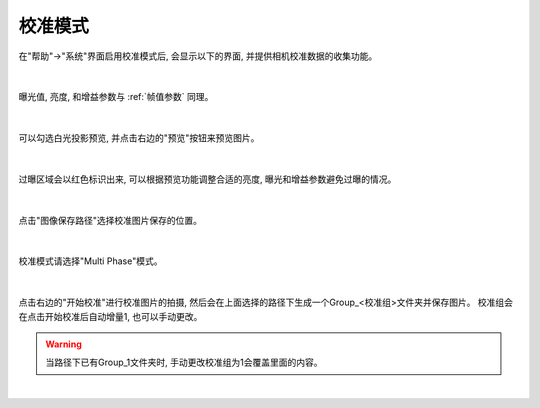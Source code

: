 .. 中文only

.. _校准模式:

校准模式
========

在"帮助"->"系统"界面启用校准模式后, 会显示以下的界面, 并提供相机校准数据的收集功能。

.. figure:: images/cali_ui.png
   :align: center

|

曝光值, 亮度, 和增益参数与 :ref:`帧值参数` 同理。

.. figure:: images/cali_brightness_settings.png
   :align: center

|

可以勾选白光投影预览, 并点击右边的"预览"按钮来预览图片。

.. figure:: images/preview.png
   :align: center

|

过曝区域会以红色标识出来, 可以根据预览功能调整合适的亮度, 曝光和增益参数避免过曝的情况。

.. figure:: images/preview_2.png
   :align: center

|

点击"图像保存路径"选择校准图片保存的位置。

.. figure:: images/path.png
   :align: center

|

校准模式请选择"Multi Phase"模式。

.. figure:: images/cali_mode.png
   :align: center

|

点击右边的"开始校准"进行校准图片的拍摄, 然后会在上面选择的路径下生成一个Group_<校准组>文件夹并保存图片。
校准组会在点击开始校准后自动增量1, 也可以手动更改。

.. Warning::
    当路径下已有Group_1文件夹时, 手动更改校准组为1会覆盖里面的内容。

.. figure:: images/start_cali.png
   :align: center

|
